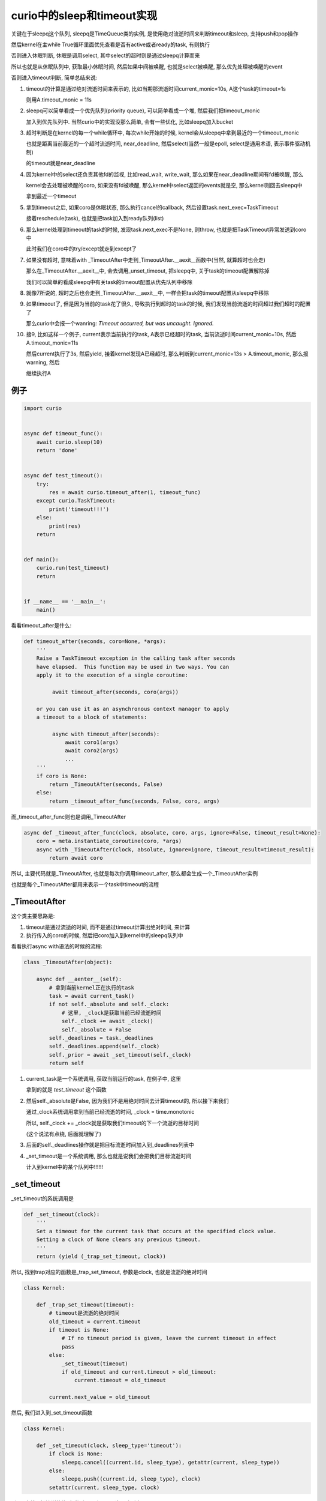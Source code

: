 ###########################
curio中的sleep和timeout实现
###########################

关键在于sleepq这个队列, sleepq是TimeQueue类的实例, 是使用绝对流逝时间来判断timeout和sleep, 支持push和pop操作

然后kernel在主while True循环里面优先查看是否有active或者ready的task, 有则执行

否则进入休眠判断, 休眠是调用select, 其中select的超时则是通过sleepq计算而来

所以也就是从休眠队列中, 获取最小休眠时间, 然后如果中间被唤醒, 也就是select被唤醒, 那么优先处理被唤醒的event

否则进入timeout判断, 简单总结来说:

1. timeout的计算是通过绝对流逝时间来表示的, 比如当期那流逝时间current_monic=10s, A这个task的timeout=1s

   则用A.timeout_monic = 11s

2. sleepq可以简单看成一个优先队列(priority queue), 可以简单看成一个堆, 然后我们把timeout_monic

   加入到优先队列中. 当然curio中的实现没那么简单, 会有一些优化, 比如sleepq加入bucket

3. 超时判断是在kernel的每一个while循环中, 每次while开始的时候, kernel会从sleepq中拿到最近的一个timeout_monic

   也就是距离当前最近的一个超时流逝时间, near_deadline, 然后select(当然一般是epoll, select是通用术语, 表示事件驱动机制)
   
   的timeout就是near_deadline

4. 因为kernel中的select还负责其他fd的监视, 比如read_wait, write_wait, 那么如果在near_deadline期间有fd被唤醒, 那么

   kernel会去处理被唤醒的coro, 如果没有fd被唤醒, 那么kernel中select返回的events就是空, 那么kernel则回去sleepq中

   拿到最近一个timeout

5. 拿到timeout之后, 如果coro是休眠状态, 那么执行cancel的callback, 然后设置task.next_exec=TaskTimeout
   
   接着reschedule(task), 也就是把task加入到ready队列(list)

6. 那么kernel处理到timeout的task的时候, 发现task.next_exec不是None, 则throw, 也就是把TaskTimeout异常发送到coro中

   此时我们在coro中的try/except就走到except了

7. 如果没有超时, 意味着with _TimeoutAfter中走到_TimeoutAfter.__aexit__函数中(当然, 就算超时也会走)

   那么在_TimeoutAfter.__aexit__中, 会去调用_unset_timeout, 把sleepq中, 关于task的timeout配置解除掉

   我们可以简单的看成sleepq中有关task的timeout配置从优先队列中移除

8. 就像7所说的, 超时之后也会走到_TimeoutAfter.__aexit__中, 一样会把task的timeout配置从sleepq中移除


9. 如果timeout了, 但是因为当前的task花了很久, 导致执行到超时的task的时候, 我们发现当前流逝的时间超过我们超时的配置了

   那么curio中会报一个wanring: *Timeout occurred, but was uncaught. Ignored.*

10. 接9, 比如这样一个例子, current表示当前执行的task, A表示已经超时的task, 当前流逝时间current_monic=10s, 然后A.timeout_monic=11s

    然后current执行了3s, 然后yield, 接着kernel发现A已经超时, 那么判断到current_monic=13s > A.timeout_monic, 那么报warning, 然后

    继续执行A

例子
======

.. code-block:: python
    
    import curio
    
    
    async def timeout_func():
        await curio.sleep(10)
        return 'done'
    
    
    async def test_timeout():
        try:
            res = await curio.timeout_after(1, timeout_func)
        except curio.TaskTimeout:
            print('timeout!!!')
        else:
            print(res)
        return
    
    
    def main():
        curio.run(test_timeout)
        return
    
    
    if __name__ == '__main__':
        main()

看看timeout_after是什么:

.. code-block:: python

    def timeout_after(seconds, coro=None, *args):
        '''
        Raise a TaskTimeout exception in the calling task after seconds
        have elapsed.  This function may be used in two ways. You can
        apply it to the execution of a single coroutine:
    
             await timeout_after(seconds, coro(args))
    
        or you can use it as an asynchronous context manager to apply
        a timeout to a block of statements:
    
             async with timeout_after(seconds):
                 await coro1(args)
                 await coro2(args)
                 ...
        '''
        if coro is None:
            return _TimeoutAfter(seconds, False)
        else:
            return _timeout_after_func(seconds, False, coro, args)

而_timeout_after_func则也是调用_TimeoutAfter

.. code-block:: python

    async def _timeout_after_func(clock, absolute, coro, args, ignore=False, timeout_result=None):
        coro = meta.instantiate_coroutine(coro, *args)
        async with _TimeoutAfter(clock, absolute, ignore=ignore, timeout_result=timeout_result):
            return await coro


所以, 主要代码就是_TimeoutAfter, 也就是每次你调用timeout_after, 那么都会生成一个_TimeoutAfter实例

也就是每个_TimeoutAfter都用来表示一个task中timeout的流程


_TimeoutAfter
==================

这个类主要思路是:

1. timeout是通过流逝的时间, 而不是通过timeout计算出绝对时间, 来计算

2. 执行传入的coro的时候, 然后把coro加入到kernel中的sleepq队列中


看看执行async with语法的时候的流程:


.. code-block:: python

    class _TimeoutAfter(object):
    
        async def __aenter__(self):
            # 拿到当前kernel正在执行的task
            task = await current_task()
            if not self._absolute and self._clock:
                # 这里, _clock是获取当前已经流逝时间
                self._clock += await _clock()
                self._absolute = False
            self._deadlines = task._deadlines
            self._deadlines.append(self._clock)
            self._prior = await _set_timeout(self._clock)
            return self


1. current_task是一个系统调用, 获取当前运行的task, 在例子中, 这里

   拿到的就是 *test_timeout* 这个函数

2. 然后self._absolute是False, 因为我们不是用绝对时间去计算timeout的, 所以接下来我们

   通过_clock系统调用拿到当前已经流逝的时间, _clock = time.monotonic

   所以, self._clock += _clock就是获取我们timeout的下一个流逝的目标时间

   (这个说法有点绕, 后面就理解了)

3. 后面的self._deadlines操作就是把目标流逝时间加入到_deadlines列表中


4. _set_timeout是一个系统调用, 那么也就是说我们会把我们目标流逝时间

   计入到kernel中的某个队列中!!!!!!


_set_timeout
================

_set_timeout的系统调用是

.. code-block:: python

    def _set_timeout(clock):
        '''
        Set a timeout for the current task that occurs at the specified clock value.
        Setting a clock of None clears any previous timeout.
        '''
        return (yield (_trap_set_timeout, clock))


所以, 找到trap对应的函数是_trap_set_timeout, 参数是clock, 也就是流逝的绝对时间


.. code-block:: python

    class Kernel:

        def _trap_set_timeout(timeout):
            # timeout是流逝的绝对时间
            old_timeout = current.timeout
            if timeout is None:
                # If no timeout period is given, leave the current timeout in effect
                pass
            else:
                _set_timeout(timeout)
                if old_timeout and current.timeout > old_timeout:
                    current.timeout = old_timeout

            current.next_value = old_timeout


然后, 我们进入到_set_timeout函数

.. code-block:: python

    class Kernel:

        def _set_timeout(clock, sleep_type='timeout'):
            if clock is None:
                sleepq.cancel((current.id, sleep_type), getattr(current, sleep_type))
            else:
                sleepq.push((current.id, sleep_type), clock)
            setattr(current, sleep_type, clock)


所以, 也就是把流逝的绝对时间加入到sleepq这个队列中


sleepq
=========

sleepq是一个TimeQueue类, 这个类主要的作用就是:

1. push, 接收一个绝对流逝的时间, 然后把绝对流逝时间加入到heapq中

   而heapq就是一个优先级队列, 所以, push就是说保存了一个优先级队列

2. pop, 每次从heapq中pop出一个最小的流逝时间, 判断该流逝时间是否大于当前时间


而kernel会判断最小流逝时间是否大于当前时间, 如果是, 则表示有task过期了

否则不做处理

.. code-block:: python

    class TimeQueue:

        def __init__(self, timeslice=1.0):
            self.near_deadline = 0.0
            self.timeslice = timeslice
            self.near = []

            # 下面是bucket的说明, 把小于4s过期放入0号bucket, 其他以此类推
            # Set of buckets for timeouts occurring 4, 16, 64s, 256s, etc. in the future (from deadline)
            self.far = [ {} for _ in range(8) ]
            self.far_deadlines = [self.near_deadline] + [self.near_deadline + 4 ** n for n in range(1,8) ]
    
        def push(self, item, expires):
            '''
            Push a new item onto the time queue.
            '''
            if expires is None:
                return
    
            # If the expiration time is closer than the current near deadline,
            # it gets pushed onto a heap in order to preserve order
            if expires < self.near_deadline:
                heapq.heappush(self.near, (expires, item))
    
    
            # Otherwise, the item gets dropped into a bucket for future processing
            else:
                delta = expires - self.near_deadline
                bucketno = 0 if delta < 4.0 else int(0.5*log2(delta))
                if bucketno > 7:
                    bucketno = 7
                self.far[bucketno][item] = expires

其中, self.near_deadline是缓存的, 最近一个过期时间, 所以:

1. 如果传入的expires小于self.near_deadline, 加入到优先队列中(heapq)

2. 否则则把expires加入到bucket中, bucket的概念是这样的

   把4s内过期的item归到0号bucket中, 然后其他以此类推

3. 最后, _set_timeout则设置current的timeout属性, 此时current是test_timeout, 而不是timeout_func

   *setattr(current, sleep_type, clock)*, 其中sleep_type='timeout', clock是绝对流逝时间


经过上面的流程, _trap_set_timeout这个系统调用的主要流程就结束了, 也就是with _TimeoutAfter中

执行__aenter__函数已经执行完了, 所以接下执行with中的代码块, 也就是我们的coro, 也就是例子中的timeout_func

.. code-block:: python

    async def _timeout_after_func(clock, absolute, coro, args, ignore=False, timeout_result=None):
        coro = meta.instantiate_coroutine(coro, *args)
        async with _TimeoutAfter(clock, absolute, ignore=ignore, timeout_result=timeout_result):
            # 接下来是执行这里!!!!!!!!!!!!!!!!!!
            return await coro

在timeout_func中, 也就是执行await sleep, 也就是进入休眠.


sleep系统调用
===============

.. code-block:: python

    async def sleep(seconds):
        '''
        Sleep for a specified number of seconds.  Sleeping for 0 seconds
        makes a task immediately switch to the next ready task (if any).
        '''
        return await _sleep(seconds, False)


在kernel中, _sleep函数

.. code-block:: python

    class Kernel:

        def _trap_sleep(clock, absolute):
            # 检查是否应该被取消
            # 如果被取消了, 则直接退出
            if _check_cancellation():
                return

            # We used to have a special case where sleep periods <= 0 would
            # simply reschedule the task to the end of the ready queue without
            # actually putting it on the sleep queue first. But this meant
            # that if a task looped while calling sleep(0), it would allow
            # other *ready* tasks to run, but block ever checking for I/O or
            # timeouts, so sleeping tasks would never wake up. That's not what
            # we want; sleep(0) should mean "please give other stuff a chance
            # to run". So now we always go through the whole sleep machinery.
            # 如果不是绝对时间, 那么计算绝对流逝时间
            if not absolute:
                clock += time_monotonic()
            # 然后再次进入_set_timeout流程
            # 也就是走一遍TimeQueue的push
            _set_timeout(clock, 'sleep')
            # 把task加入到suspend队列
            # 其中cancel的回调函数是lambda, 也就是setattr, 也就是设置
            # task的sleep属性为None!!!!!!!
            _suspend_task('TIME_SLEEP', 
                          lambda task=current: setattr(task, 'sleep', None))

所以, 经过上面的流程之后, sleepq这个对象中, far(也就是bucket)为:

.. code-block:: python

    [{}, {}, {}, {}, {}, {(2, 'timeout'): 453547.251985775}, {(2, 'sleep'): 457571.131513948}, {}]

所以, 也就是id=2的task, 也就是test_timeout存在于两个bucket中, 一个是自己的调用的timeout, 一个是timeout_func的sleep

此时current, 也就是Task(id=2)中:

.. code-block:: python
   
   current.timeout = 453547.251985775

   current.sleep   = 457571.131513948

_suspend_task
================

把current设置为None, 也就是表示当前没有任务在执行, 那么kernel则会去负责选择下一个task来执行

.. code-block:: python

    def _suspend_task(state, cancel_func):
        nonlocal current
        current.state = state
        current.cancel_func = cancel_func
        
        # Unregister previous I/O request. Discussion follows:
        #
        # When a task performs I/O, it registers itself with the underlying
        # I/O selector.  When the task is reawakened, it unregisters itself
        # and prepares to run.  However, in many network applications, the
        # task will perform a small amount of work and then go to sleep on
        # exactly the same I/O resource that it was waiting on before. For
        # example, a client handling task in a server will often spend most
        # of its time waiting for incoming data on a single socket.
        #
        # Instead of always unregistering the task from the selector, we
        # can defer the unregistration process until after the task goes
        # back to sleep again.  If it happens to be sleeping on the same
        # resource as before, there's no need to unregister it--it will
        # still be registered from the last I/O operation.
        #
        # The code here performs the unregister step for a task that
        # ran, but is now sleeping for a *different* reason than repeating the
        # prior I/O operation.  There is coordination with code in _trap_io().
    
        if current._last_io:
            _unregister_event(*current._last_io)
            current._last_io = None
    
        current = None


所以, 也就是:

1. 设置current的状态是传入的状态, 这里是TIME_SLEEP

2. 设置cancel函数, 这里就是传入的 *lambda task=current: setattr(task, 'sleep', None)*

3. 把当前正在执行的task设置为None, 所以kernel会去获取下一个任务来执行

kernel检查timeout
=====================

经过上面的流程之后, kernel中的休眠队列(sleepq)中就保存了Task(id=2), 激活队列(active)和就绪队列(ready)则为空

接着, kernel继续while True循环, kernel会计算自己需要休眠多久, 然后被唤醒之后, 校验超时!!!!

.. code-block:: python


    class Kernel:
    
        while True:
    
           # ------------------------------------------------------------
           # I/O Polling/Waiting
           # ------------------------------------------------------------
    
           if ready or not main_task:
               timeout = 0
           else:
               current_time = time.monotonic()
               timeout = sleepq.next_deadline(current_time)
           try:
               events = selector_select(timeout)
           except OSError as e:     # pragma: no cover
               # If there is nothing to select, windows throws an
               # OSError, so just set events to an empty list.
               if e.errno != getattr(errno, 'WSAEINVAL', None):
                   raise
               events = []

           # select被唤醒, 有可能是有IO到来, 所以判断一下
           # 这里例子中是没有, 所以流程先过掉
           for key, mask in events:
               pass

           # 接下来进入到timeout的判断
           # ------------------------------------------------------------
           # Time handling (sleep/timeouts
           # ------------------------------------------------------------

           # 计算当前流逝时间
           current_time = time_monotonic()

           for tm, (taskid, sleep_type) in sleepq.expired(current_time):
               # 接着判断timeout, 我们后面将讲
               # 这里先略过, 只讲主要流程
               pass




判断ready已经main_task, 在例子中, ready是空list, 而main_task则是Task(id=2), 也就是我们的test_timeout函数

然我们进入else代码块:

1. 计算current_time, 也就是当前流逝的时间

2. 从sleepq中拿到下一个需要被唤醒的时间, 也就是sleepq.next_deadline

   传入current_time是说比对当前流逝时间和sleepq中保存的流逝时间做对比

   取最小一个


3. 进入select休眠, timeout则是2中计算出来的

4. 然后进入timeout判断, 也就是for一下sleepq.expired


for sleepq.expired
========================

这里, 拿到sleepq中, 最小timeout的流逝时间, 然后expired返回的都是超时的task

所以, 如果需要cancel, 则cancel, 然后接着设置task.next_exc是TaskTimeout, 然后重新调度task

也就是把task加入到ready队列中, 那么我们执行task的时候, 发现其next_exec不是None, 则throw


.. code-block:: python

    # ------------------------------------------------------------
    # Time handling (sleep/timeouts
    # ------------------------------------------------------------

    current_time = time_monotonic()
    for tm, (taskid, sleep_type) in sleepq.expired(current_time):
        # When a task wakes, verify that the timeout value matches that stored
        # on the task. If it differs, it means that the task completed its
        # operation, was cancelled, or is no longer concerned with this
        # sleep operation.  In that case, we do nothing
        if taskid in tasks:
            task = tasks[taskid]
            if sleep_type == 'sleep':
                # 如果task超时是因为sleep
                # 说明task应该被唤醒了, 那么重新调度task
                # 保存被唤醒的时间, 也就是被唤醒时候绝对流逝时间current_time
                # 将会被传递给sleep的callback
                if tm == task.sleep:
                    task.sleep = None
                    _reschedule_task(task, value=current_time)
            else:
                # 如果task休眠是因为timeout
                # 并且tm == task.timeout, 也就是task大到了超时时间了, 那么
                # 如果task是休眠状态, 执行cancel, 然后重新调度
                # 如果task是running状态, 则把task设置为等待cancel, 原因是TaskTimeout
                if tm == task.timeout:
                    task.timeout = None
                    # If cancellation is allowed and the task is blocked, reschedule it
                    if task.allow_cancel and task.cancel_func:
                        task.cancel_func()
                        _reschedule_task(task, exc=TaskTimeout(current_time))
                    else:
                        # Task is on the ready queue or can't be cancelled right now,
                        # mark it as pending cancellation
                        task.cancel_pending = TaskTimeout(current_time)




所以:

1. 如果是sleep, 那么重新调度

2. 如果是timeout, 那么如果task是休眠状态, 则执行cancel, 然后重新调用task, 设置task的异常是TaskTimeout
   
   如果task是running状态, 那么不能马上cancel, 需要把task标记为等待cancel(cancel_pending)状态
   
   那么下一次task被执行的是, 就会执行cancel了


没有超时怎么办?
====================

上面的流程就是task已经超时了, 那么没有超时呢?

我们把例子中, timeout_func中sleep改为1, 然后timeout_func中timeout_after传入10s

显然, 在with _TimeoutAfter中, 如果我们的coro已经返回了, 比如sleep(1), 然后显然, 要进入_TimeoutAfter.__aexit__函数中

里面会处理timeout的

**当然, 超时的时候也会进入__aexit__!!!!!!!!!!!!!!!!!!!!!!!!!!!!!**

.. code-block:: python

    class _TimeoutAfter(object):
    
        async def __aexit__(self, ty, val, tb):
            # 我们的coro已经返回了, 那么进入到__aexit__函数中
            # 调用_unset_timeout系统调用
            current_clock = await _unset_timeout(self._prior)
    
            # Discussion.  If a timeout has occurred, it will either
            # present itself here as a TaskTimeout or TimeoutCancellationError
            # exception.  The value of this exception is set to the current
            # kernel clock which can be compared against our own deadline.
            # What happens next is driven by these rules:
            #
            # 1.  If we are the outer-most context where the timeout
            #     period has expired, then a TaskTimeout is raised.
            #
            # 2.  If the deadline has expired for at least one outer
            #     context, (but not us), a TimeoutCancellationError is
            #     raised.  This means that time has expired elsewhere.
            #     We're being cancelled because of that, but the reason
            #     for the cancellation wasn't due to a timeout on our
            #     part.
            #
            # 3.  If the timeout period has not expired on ANY remaining
            #     timeout context, it means that a timeout has escaped
            #     some inner timeout context where it should have been
            #     caught. This is an operational error.  We raise
            #     UncaughtTimeoutError.
    
            try:
                # 如果是超时异常, ty就是TaskTimeout
                if ty in (TaskTimeout, TimeoutCancellationError):
                    timeout_clock = val.args[0]
                    # Find the outer most deadline that has expired
                    for n, deadline in enumerate(self._deadlines):
                        if deadline <= timeout_clock:
                            break
                    else:
                        # No remaining context has expired. An operational error
                        raise UncaughtTimeoutError('Uncaught timeout received')
    
                    if n < len(self._deadlines) - 1:
                        if ty is TaskTimeout:
                            raise TimeoutCancellationError(val.args[0]).with_traceback(tb) from None
                        else:
                            return False
                    else:
                        # The timeout is us.  Make sure it's a TaskTimeout (unless ignored)
                        self.result = self._timeout_result
                        self.expired = True
                        if self._ignore:
                            return True
                        else:
                            if ty is TimeoutCancellationError:
                                raise TaskTimeout(val.args[0]).with_traceback(tb) from None
                            else:
                                return False
                elif ty is None:
                    if current_clock > self._deadlines[-1]:
                        # Further discussion.  In the presence of threads and blocking
                        # operations, it's possible that a timeout has expired, but 
                        # there was simply no opportunity to catch it because there was
                        # no suspension point.  
                        log.warning('%r. Timeout occurred, but was uncaught. Ignored.',
                                    await current_task())
    
            finally:
                self._deadlines.pop()

1. 如果超时了, 比如sleep(10), timeout_after(1), 那么带入的ty就是TaskTimeout


2. 如果没有超时, 比如sleep(1), timeout_after(10), 那么传入的ty就是None

   并且一般current_task > self._deadlines[-1], 那么表示没有超时, 但是呢, 我们超时时间之后才进入到

   __aexit__函数, 比如sleep(1), timeout_after(10), 那么如果你debug的时候, 我们debug走到__aexit__中的时候是第11s

   那么表示有某些原因导致我们在超时之后的时间才进入到\_\_aexit\_\_, 那么这里打个warning就好了, 一般的话

   current_task < self._deadlines[-1], 表示我们在超时之前就进入了__aexit__函数, 也就是超时之前就退出了

3. 不管超没超时, 第一步总是调用_unset_timeout这个系统调用, 去解除跟task相关的所有timeout配置

   也就是会去调用sleepq相关的方法去把超时队列中的task相关的配置给清除掉

所以, 最关键的还是sleepq的实现


sleepq实现细节
================

sleepq是一个TimeQueue对象


.. code-block:: python





